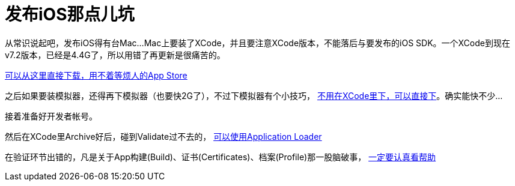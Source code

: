 = 发布iOS那点儿坑
:hp-tags: ios
:hp-alt-title: public suck ios


从常识说起吧，发布iOS得有台Mac...Mac上要装了XCode，并且要注意XCode版本，不能落后与要发布的iOS SDK。一个XCode到现在v7.2版本，已经是4.4G了，所以用错了再更新是很痛苦的。

https://developer.apple.com/xcode/download/[可以从这里直接下载，用不着等烦人的App Store]

之后如果要装模拟器，还得再下模拟器（也要快2G了），不过下模拟器有个小技巧， http://stackoverflow.com/questions/29058229/download-xcode-simulator-directly[不用在XCode里下，可以直接下]。确实能快不少...

接着准备好开发者帐号。

然后在XCode里Archive好后，碰到Validate过不去的， https://developer.apple.com/library/ios/documentation/LanguagesUtilities/Conceptual/iTunesConnect_Guide/Chapters/UploadingBinariesforanApp.html[可以使用Application Loader]

在验证环节出错的，凡是关于App构建(Build)、证书(Certificates)、档案(Profile)那一股脑破事， https://developer.apple.com/library/ios/documentation/IDEs/Conceptual/AppDistributionGuide/MaintainingCertificates/MaintainingCertificates.html[一定要认真看帮助]
